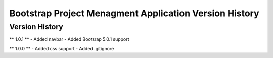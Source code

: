 ================================
Bootstrap Project Menagment Application Version History
================================

Version History
===============
** 1.0.1 **
- Added navbar
- Added Bootsrap 5.0.1 support

** 1.0.0 **
- Added css support
- Added .gitignore

